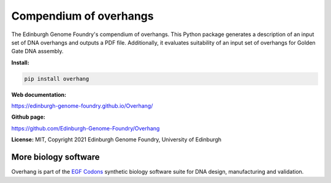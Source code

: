 Compendium of overhangs
=======================

The Edinburgh Genome Foundry's compendium of overhangs.
This Python package generates a description of an input set of DNA overhangs and outputs a PDF file.
Additionally, it evaluates suitability of an input set of overhangs for Golden Gate DNA assembly.



**Install:**

.. code:: bash

    pip install overhang


**Web documentation:**

`<https://edinburgh-genome-foundry.github.io/Overhang/>`_


**Github page:**

`<https://github.com/Edinburgh-Genome-Foundry/Overhang>`_


**License:** MIT, Copyright 2021 Edinburgh Genome Foundry, University of Edinburgh


More biology software
---------------------

.. image:: https://raw.githubusercontent.com/Edinburgh-Genome-Foundry/Edinburgh-Genome-Foundry.github.io/master/static/imgs/logos/egf-codon-horizontal.png
  :target: https://edinburgh-genome-foundry.github.io/

Overhang is part of the `EGF Codons <https://edinburgh-genome-foundry.github.io/>`_ synthetic biology software suite for DNA design, manufacturing and validation.
